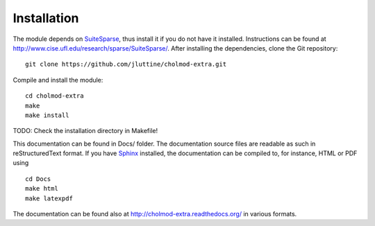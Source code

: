 Installation
============

The module depends on `SuiteSparse
<http://www.cise.ufl.edu/research/sparse/SuiteSparse/>`_, thus install
it if you do not have it installed.  Instructions can be found at
http://www.cise.ufl.edu/research/sparse/SuiteSparse/.  After
installing the dependencies, clone the Git repository:

::

    git clone https://github.com/jluttine/cholmod-extra.git
    
Compile and install the module:

::
    
    cd cholmod-extra
    make
    make install

TODO: Check the installation directory in Makefile!

This documentation can be found in Docs/ folder.  The documentation
source files are readable as such in reStructuredText format.  If you
have `Sphinx <http://sphinx.pocoo.org/>`_ installed, the documentation
can be compiled to, for instance, HTML or PDF using

::

    cd Docs
    make html
    make latexpdf

The documentation can be found also at
http://cholmod-extra.readthedocs.org/ in various formats.
